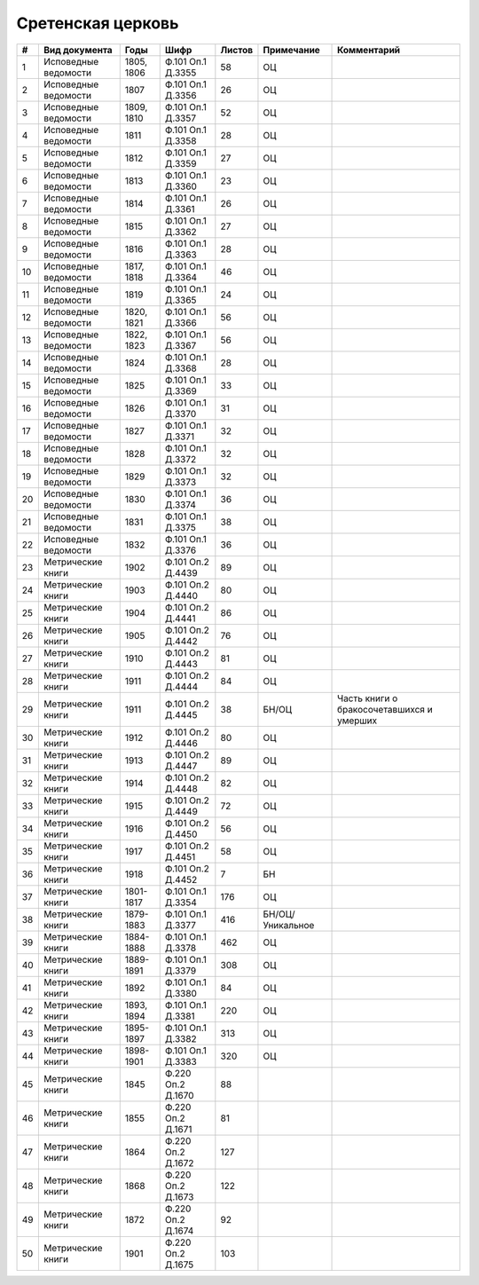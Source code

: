
.. Church datasheet RST template
.. Autogenerated by cfp-sphinx.py

.. index:: Сретенская церковь

Сретенская церковь
==================

.. list-table::
   :header-rows: 1

   * - #
     - Вид документа
     - Годы
     - Шифр
     - Листов
     - Примечание
     - Комментарий

   * - 1
     - Исповедные ведомости
     - 1805, 1806
     - Ф.101 Оп.1 Д.3355
     - 58
     - ОЦ
     - 
   * - 2
     - Исповедные ведомости
     - 1807
     - Ф.101 Оп.1 Д.3356
     - 26
     - ОЦ
     - 
   * - 3
     - Исповедные ведомости
     - 1809, 1810
     - Ф.101 Оп.1 Д.3357
     - 52
     - ОЦ
     - 
   * - 4
     - Исповедные ведомости
     - 1811
     - Ф.101 Оп.1 Д.3358
     - 28
     - ОЦ
     - 
   * - 5
     - Исповедные ведомости
     - 1812
     - Ф.101 Оп.1 Д.3359
     - 27
     - ОЦ
     - 
   * - 6
     - Исповедные ведомости
     - 1813
     - Ф.101 Оп.1 Д.3360
     - 23
     - ОЦ
     - 
   * - 7
     - Исповедные ведомости
     - 1814
     - Ф.101 Оп.1 Д.3361
     - 26
     - ОЦ
     - 
   * - 8
     - Исповедные ведомости
     - 1815
     - Ф.101 Оп.1 Д.3362
     - 27
     - ОЦ
     - 
   * - 9
     - Исповедные ведомости
     - 1816
     - Ф.101 Оп.1 Д.3363
     - 28
     - ОЦ
     - 
   * - 10
     - Исповедные ведомости
     - 1817, 1818
     - Ф.101 Оп.1 Д.3364
     - 46
     - ОЦ
     - 
   * - 11
     - Исповедные ведомости
     - 1819
     - Ф.101 Оп.1 Д.3365
     - 24
     - ОЦ
     - 
   * - 12
     - Исповедные ведомости
     - 1820, 1821
     - Ф.101 Оп.1 Д.3366
     - 56
     - ОЦ
     - 
   * - 13
     - Исповедные ведомости
     - 1822, 1823
     - Ф.101 Оп.1 Д.3367
     - 56
     - ОЦ
     - 
   * - 14
     - Исповедные ведомости
     - 1824
     - Ф.101 Оп.1 Д.3368
     - 28
     - ОЦ
     - 
   * - 15
     - Исповедные ведомости
     - 1825
     - Ф.101 Оп.1 Д.3369
     - 33
     - ОЦ
     - 
   * - 16
     - Исповедные ведомости
     - 1826
     - Ф.101 Оп.1 Д.3370
     - 31
     - ОЦ
     - 
   * - 17
     - Исповедные ведомости
     - 1827
     - Ф.101 Оп.1 Д.3371
     - 32
     - ОЦ
     - 
   * - 18
     - Исповедные ведомости
     - 1828
     - Ф.101 Оп.1 Д.3372
     - 32
     - ОЦ
     - 
   * - 19
     - Исповедные ведомости
     - 1829
     - Ф.101 Оп.1 Д.3373
     - 32
     - ОЦ
     - 
   * - 20
     - Исповедные ведомости
     - 1830
     - Ф.101 Оп.1 Д.3374
     - 36
     - ОЦ
     - 
   * - 21
     - Исповедные ведомости
     - 1831
     - Ф.101 Оп.1 Д.3375
     - 38
     - ОЦ
     - 
   * - 22
     - Исповедные ведомости
     - 1832
     - Ф.101 Оп.1 Д.3376
     - 36
     - ОЦ
     - 
   * - 23
     - Метрические книги
     - 1902
     - Ф.101 Оп.2 Д.4439
     - 89
     - ОЦ
     - 
   * - 24
     - Метрические книги
     - 1903
     - Ф.101 Оп.2 Д.4440
     - 80
     - ОЦ
     - 
   * - 25
     - Метрические книги
     - 1904
     - Ф.101 Оп.2 Д.4441
     - 86
     - ОЦ
     - 
   * - 26
     - Метрические книги
     - 1905
     - Ф.101 Оп.2 Д.4442
     - 76
     - ОЦ
     - 
   * - 27
     - Метрические книги
     - 1910
     - Ф.101 Оп.2 Д.4443
     - 81
     - ОЦ
     - 
   * - 28
     - Метрические книги
     - 1911
     - Ф.101 Оп.2 Д.4444
     - 84
     - ОЦ
     - 
   * - 29
     - Метрические книги
     - 1911
     - Ф.101 Оп.2 Д.4445
     - 38
     - БН/ОЦ
     - Часть книги о бракосочетавшихся и умерших
   * - 30
     - Метрические книги
     - 1912
     - Ф.101 Оп.2 Д.4446
     - 80
     - ОЦ
     - 
   * - 31
     - Метрические книги
     - 1913
     - Ф.101 Оп.2 Д.4447
     - 89
     - ОЦ
     - 
   * - 32
     - Метрические книги
     - 1914
     - Ф.101 Оп.2 Д.4448
     - 82
     - ОЦ
     - 
   * - 33
     - Метрические книги
     - 1915
     - Ф.101 Оп.2 Д.4449
     - 72
     - ОЦ
     - 
   * - 34
     - Метрические книги
     - 1916
     - Ф.101 Оп.2 Д.4450
     - 56
     - ОЦ
     - 
   * - 35
     - Метрические книги
     - 1917
     - Ф.101 Оп.2 Д.4451
     - 58
     - ОЦ
     - 
   * - 36
     - Метрические книги
     - 1918
     - Ф.101 Оп.2 Д.4452
     - 7
     - БН
     - 
   * - 37
     - Метрические книги
     - 1801-1817
     - Ф.101 Оп.1 Д.3354
     - 176
     - ОЦ
     - 
   * - 38
     - Метрические книги
     - 1879-1883
     - Ф.101 Оп.1 Д.3377
     - 416
     - БН/ОЦ/Уникальное
     - 
   * - 39
     - Метрические книги
     - 1884-1888
     - Ф.101 Оп.1 Д.3378
     - 462
     - ОЦ
     - 
   * - 40
     - Метрические книги
     - 1889-1891
     - Ф.101 Оп.1 Д.3379
     - 308
     - ОЦ
     - 
   * - 41
     - Метрические книги
     - 1892
     - Ф.101 Оп.1 Д.3380
     - 84
     - ОЦ
     - 
   * - 42
     - Метрические книги
     - 1893, 1894
     - Ф.101 Оп.1 Д.3381
     - 220
     - ОЦ
     - 
   * - 43
     - Метрические книги
     - 1895-1897
     - Ф.101 Оп.1 Д.3382
     - 313
     - ОЦ
     - 
   * - 44
     - Метрические книги
     - 1898-1901
     - Ф.101 Оп.1 Д.3383
     - 320
     - ОЦ
     - 
   * - 45
     - Метрические книги
     - 1845
     - Ф.220 Оп.2 Д.1670
     - 88
     - 
     - 
   * - 46
     - Метрические книги
     - 1855
     - Ф.220 Оп.2 Д.1671
     - 81
     - 
     - 
   * - 47
     - Метрические книги
     - 1864
     - Ф.220 Оп.2 Д.1672
     - 127
     - 
     - 
   * - 48
     - Метрические книги
     - 1868
     - Ф.220 Оп.2 Д.1673
     - 122
     - 
     - 
   * - 49
     - Метрические книги
     - 1872
     - Ф.220 Оп.2 Д.1674
     - 92
     - 
     - 
   * - 50
     - Метрические книги
     - 1901
     - Ф.220 Оп.2 Д.1675
     - 103
     - 
     - 


